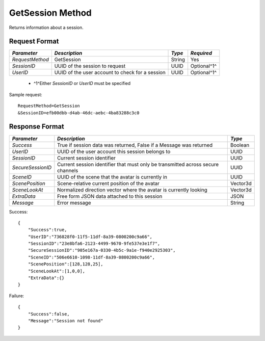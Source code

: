 GetSession Method
================

Returns information about a session.


Request Format
--------------

+-----------------+-----------------------------------+--------+-------------+
| *Parameter*     | *Description*                     | *Type* | *Required*  |
+=================+===================================+========+=============+
| `RequestMethod` | GetSession                        | String | Yes         |
+-----------------+-----------------------------------+--------+-------------+
| `SessionID`     | UUID of the session to request    | UUID   | Optional^1^ |
+-----------------+-----------------------------------+--------+-------------+
| `UserID`        | UUID of the user account to check | UUID   | Optional^1^ |
|                 | for a session                     |        |             |
+-----------------+-----------------------------------+--------+-------------+

  * ^1^Either `SessionID` or `UserID` must be specified

Sample request: ::

    RequestMethod=GetSession
    &SessionID=efb00dbb-d4ab-46dc-aebc-4ba83288c3c0


Response Format
---------------

+-------------------+------------------------------------------+----------+
| *Parameter*       | *Description*                            | *Type*   |
+===================+==========================================+==========+
| `Success`         | True if session data was returned, False | Boolean  |
|                   | if a Message was returned                |          |
+-------------------+------------------------------------------+----------+
| `UserID`          | UUID of the user account this session    | UUID     |
|                   | belongs to                               |          |
+-------------------+------------------------------------------+----------+
| `SessionID`       | Current session identifier               | UUID     |
+-------------------+------------------------------------------+----------+
| `SecureSessionID` | Current session identifier that must     | UUID     |
|                   | only be transmitted across secure        |          |
|                   | channels                                 |          |
+-------------------+------------------------------------------+----------+
| `SceneID`         | UUID of the scene that the avatar is     | UUID     |
|                   | currently in                             |          |
+-------------------+------------------------------------------+----------+
| `ScenePosition`   | Scene-relative current position of the   | Vector3d |
|                   | avatar                                   |          |
+-------------------+------------------------------------------+----------+
| `SceneLookAt`     | Normalized direction vector where the    | Vector3d |
|                   | avatar is currently looking              |          |
+-------------------+------------------------------------------+----------+
| `ExtraData`       | Free form JSON data attached to this     | JSON     |
|                   | session                                  |          |
+-------------------+------------------------------------------+----------+
| `Message`         | Error message                            | String   |
+-------------------+------------------------------------------+----------+

Success: ::

    {
        "Success":true,
        "UserID":"736828f0-11f5-11df-8a39-0800200c9a66",
        "SessionID":"23e8bfa6-2123-4499-9670-9fe537e3e1f7",
        "SecureSessionID":"905e167a-0330-4b5c-9a1e-f940e2925303",
        "SceneID":"506e6610-1098-11df-8a39-0800200c9a66",
        "ScenePosition":[128,128,25],
        "SceneLookAt":[1,0,0],
        "ExtraData":{}
    }


Failure: ::

    {
        "Success":false,
        "Message":"Session not found"
    }

